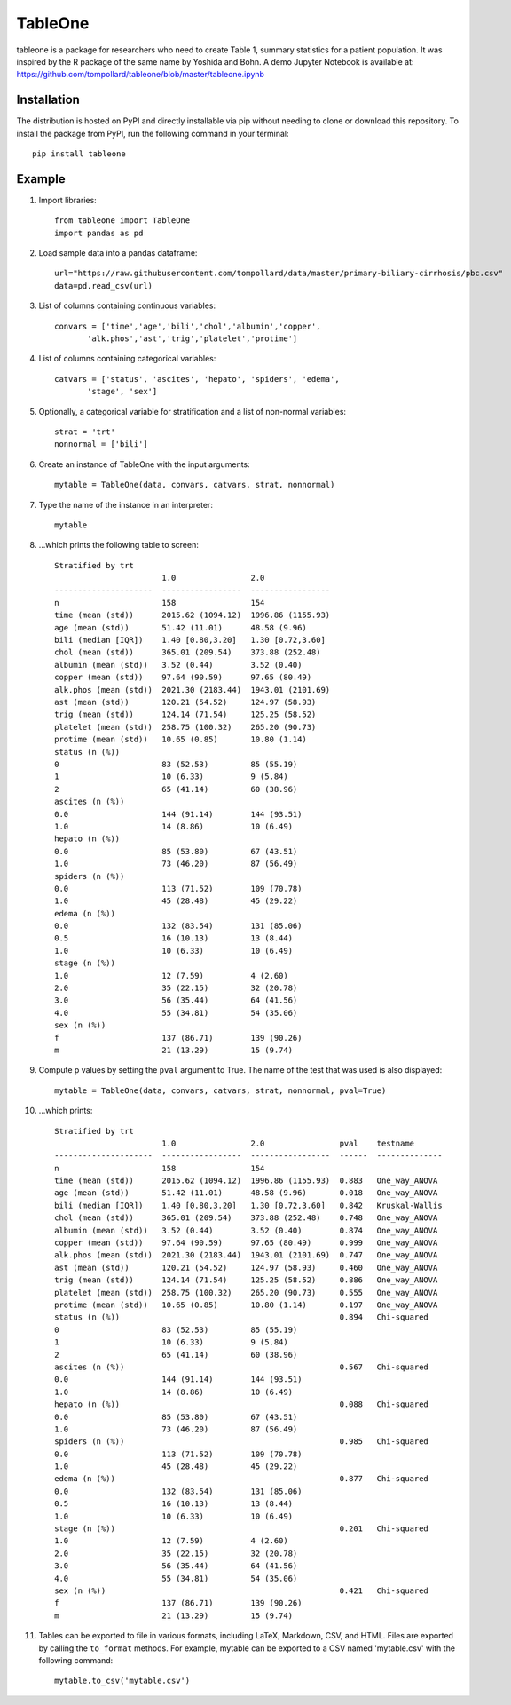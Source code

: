 TableOne
=========

.. image:: https://travis-ci.org/tompollard/tableone.svg?branch=master
    :target: https://travis-ci.org/tompollard/tableone

tableone is a package for researchers who need to create Table 1, summary
statistics for a patient population. It was inspired by the R package of the
same name by Yoshida and Bohn. A demo Jupyter Notebook is
available at: https://github.com/tompollard/tableone/blob/master/tableone.ipynb

Installation
------------

The distribution is hosted on PyPI and directly installable via pip without
needing to clone or download this repository. To install the package from PyPI,
run the following command in your terminal::

    pip install tableone

Example
-------

#. Import libraries::

    from tableone import TableOne
    import pandas as pd

#. Load sample data into a pandas dataframe::

    url="https://raw.githubusercontent.com/tompollard/data/master/primary-biliary-cirrhosis/pbc.csv"
    data=pd.read_csv(url)

#. List of columns containing continuous variables::

    convars = ['time','age','bili','chol','albumin','copper',
           'alk.phos','ast','trig','platelet','protime']

#. List of columns containing categorical variables::

    catvars = ['status', 'ascites', 'hepato', 'spiders', 'edema', 
           'stage', 'sex']

#. Optionally, a categorical variable for stratification and a list of non-normal variables::

    strat = 'trt'
    nonnormal = ['bili']

#. Create an instance of TableOne with the input arguments::

    mytable = TableOne(data, convars, catvars, strat, nonnormal)

#. Type the name of the instance in an interpreter::

    mytable

#. ...which prints the following table to screen::

    Stratified by trt
                           1.0                2.0
    ---------------------  -----------------  -----------------
    n                      158                154
    time (mean (std))      2015.62 (1094.12)  1996.86 (1155.93)
    age (mean (std))       51.42 (11.01)      48.58 (9.96)
    bili (median [IQR])    1.40 [0.80,3.20]   1.30 [0.72,3.60]
    chol (mean (std))      365.01 (209.54)    373.88 (252.48)
    albumin (mean (std))   3.52 (0.44)        3.52 (0.40)
    copper (mean (std))    97.64 (90.59)      97.65 (80.49)
    alk.phos (mean (std))  2021.30 (2183.44)  1943.01 (2101.69)
    ast (mean (std))       120.21 (54.52)     124.97 (58.93)
    trig (mean (std))      124.14 (71.54)     125.25 (58.52)
    platelet (mean (std))  258.75 (100.32)    265.20 (90.73)
    protime (mean (std))   10.65 (0.85)       10.80 (1.14)
    status (n (%))
    0                      83 (52.53)         85 (55.19)
    1                      10 (6.33)          9 (5.84)
    2                      65 (41.14)         60 (38.96)
    ascites (n (%))
    0.0                    144 (91.14)        144 (93.51)
    1.0                    14 (8.86)          10 (6.49)
    hepato (n (%))
    0.0                    85 (53.80)         67 (43.51)
    1.0                    73 (46.20)         87 (56.49)
    spiders (n (%))
    0.0                    113 (71.52)        109 (70.78)
    1.0                    45 (28.48)         45 (29.22)
    edema (n (%))
    0.0                    132 (83.54)        131 (85.06)
    0.5                    16 (10.13)         13 (8.44)
    1.0                    10 (6.33)          10 (6.49)
    stage (n (%))
    1.0                    12 (7.59)          4 (2.60)
    2.0                    35 (22.15)         32 (20.78)
    3.0                    56 (35.44)         64 (41.56)
    4.0                    55 (34.81)         54 (35.06)
    sex (n (%))
    f                      137 (86.71)        139 (90.26)
    m                      21 (13.29)         15 (9.74)


#. Compute p values by setting the ``pval`` argument to True. The name of the test that was used is also displayed::

    mytable = TableOne(data, convars, catvars, strat, nonnormal, pval=True)

#. ...which prints::

    Stratified by trt
                           1.0                2.0                pval    testname
    ---------------------  -----------------  -----------------  ------  --------------
    n                      158                154
    time (mean (std))      2015.62 (1094.12)  1996.86 (1155.93)  0.883   One_way_ANOVA
    age (mean (std))       51.42 (11.01)      48.58 (9.96)       0.018   One_way_ANOVA
    bili (median [IQR])    1.40 [0.80,3.20]   1.30 [0.72,3.60]   0.842   Kruskal-Wallis
    chol (mean (std))      365.01 (209.54)    373.88 (252.48)    0.748   One_way_ANOVA
    albumin (mean (std))   3.52 (0.44)        3.52 (0.40)        0.874   One_way_ANOVA
    copper (mean (std))    97.64 (90.59)      97.65 (80.49)      0.999   One_way_ANOVA
    alk.phos (mean (std))  2021.30 (2183.44)  1943.01 (2101.69)  0.747   One_way_ANOVA
    ast (mean (std))       120.21 (54.52)     124.97 (58.93)     0.460   One_way_ANOVA
    trig (mean (std))      124.14 (71.54)     125.25 (58.52)     0.886   One_way_ANOVA
    platelet (mean (std))  258.75 (100.32)    265.20 (90.73)     0.555   One_way_ANOVA
    protime (mean (std))   10.65 (0.85)       10.80 (1.14)       0.197   One_way_ANOVA
    status (n (%))                                               0.894   Chi-squared
    0                      83 (52.53)         85 (55.19)
    1                      10 (6.33)          9 (5.84)
    2                      65 (41.14)         60 (38.96)
    ascites (n (%))                                              0.567   Chi-squared
    0.0                    144 (91.14)        144 (93.51)
    1.0                    14 (8.86)          10 (6.49)
    hepato (n (%))                                               0.088   Chi-squared
    0.0                    85 (53.80)         67 (43.51)
    1.0                    73 (46.20)         87 (56.49)
    spiders (n (%))                                              0.985   Chi-squared
    0.0                    113 (71.52)        109 (70.78)
    1.0                    45 (28.48)         45 (29.22)
    edema (n (%))                                                0.877   Chi-squared
    0.0                    132 (83.54)        131 (85.06)
    0.5                    16 (10.13)         13 (8.44)
    1.0                    10 (6.33)          10 (6.49)
    stage (n (%))                                                0.201   Chi-squared
    1.0                    12 (7.59)          4 (2.60)
    2.0                    35 (22.15)         32 (20.78)
    3.0                    56 (35.44)         64 (41.56)
    4.0                    55 (34.81)         54 (35.06)
    sex (n (%))                                                  0.421   Chi-squared
    f                      137 (86.71)        139 (90.26)
    m                      21 (13.29)         15 (9.74)


#. Tables can be exported to file in various formats, including LaTeX, Markdown, CSV, and HTML. Files are exported by calling the ``to_format`` methods. For example, mytable can be exported to a CSV named 'mytable.csv' with the following command::

    mytable.to_csv('mytable.csv')


